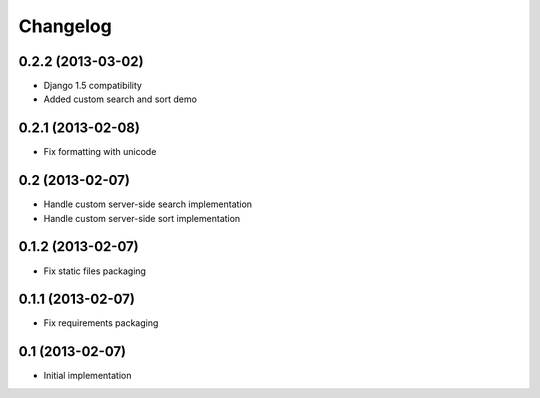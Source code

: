 Changelog
=========

0.2.2 (2013-03-02)
------------------

- Django 1.5 compatibility
- Added custom search and sort demo


0.2.1 (2013-02-08)
------------------

- Fix formatting with unicode


0.2 (2013-02-07)
----------------

- Handle custom server-side search implementation
- Handle custom server-side sort implementation


0.1.2 (2013-02-07)
------------------

- Fix static files packaging


0.1.1 (2013-02-07)
------------------

- Fix requirements packaging


0.1 (2013-02-07)
----------------

- Initial implementation
